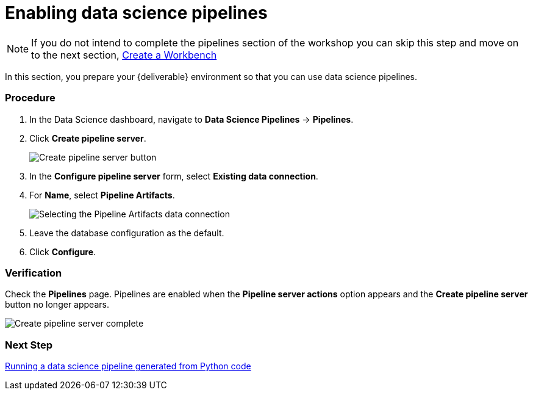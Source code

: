 [id='enabling-data-science-pipelines_{context}']
= Enabling data science pipelines


NOTE: If you do not intend to complete the pipelines section of the workshop you can skip this step and move on to the next section, xref:fraud-detection:creating-a-workbench.adoc[Create a Workbench]


In this section, you prepare your {deliverable} environment so that you can use data science pipelines.

=== Procedure

. In the Data Science dashboard, navigate to *Data Science Pipelines* -> *Pipelines*.

. Click *Create pipeline server*.
+
image::projects/ds-project-create-pipeline-server.png[Create pipeline server button]

. In the *Configure pipeline server* form, select *Existing data connection*.

. For *Name*, select *Pipeline Artifacts*.
+
image::projects/ds-project-create-pipeline-server-form.png[Selecting the Pipeline Artifacts data connection]

. Leave the database configuration as the default.

. Click *Configure*.

=== Verification

Check the *Pipelines* page. Pipelines are enabled when the *Pipeline server actions* option appears and the *Create pipeline server* button no longer appears.

image::projects/ds-project-create-pipeline-server-complete.png[Create pipeline server complete]

=== Next Step

xref:fraud-detection:running-a-pipeline-generated-from-python-code.adoc[Running a data science pipeline generated from Python code]



